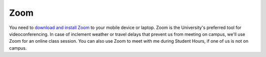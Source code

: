 Zoom
----

You need to `download and install Zoom <https://www.luc.edu/its/itrs/teachingwithtechnology/zoom/>`_ to your mobile device or laptop. Zoom is the University's preferred tool for videoconferencing. In case of inclement weather or travel delays that prevent us from meeting on campus, we'll use Zoom for an online class session. You can also use Zoom to meet with me during Student Hours, if one of us is not on campus.